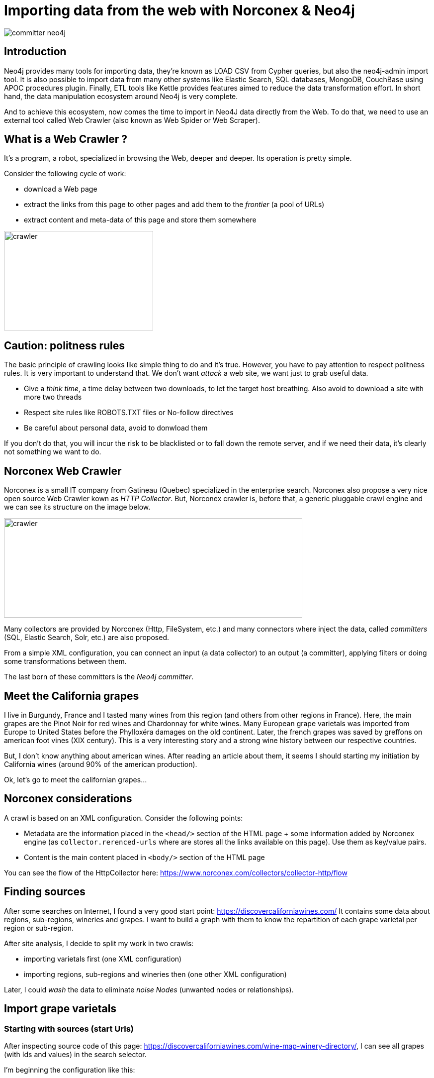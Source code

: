= Importing data from the web with Norconex & Neo4j


image::committer-neo4j.png[]

== Introduction

Neo4j provides many tools for importing data, they're known as LOAD CSV from Cypher queries, but also the neo4j-admin import tool. It is also possible to import data from many other systems like Elastic Search, SQL databases, MongoDB, CouchBase using APOC procedures plugin. Finally, ETL tools like Kettle provides features aimed to reduce the data transformation effort. In short hand, the data manipulation ecosystem around Neo4j is very complete. 

And to achieve this ecosystem, now comes the time to import in Neo4J data directly from the Web. To do that, we need to use an external tool called Web Crawler (also known as Web Spider or Web Scraper).

== What is a Web Crawler ?

It's a program, a robot, specialized in browsing the Web, deeper and deeper. Its operation is pretty simple.

Consider the following cycle of work:

* download a Web page
* extract the links from this page to other pages and add them to the _frontier_ (a pool of URLs)
* extract content and meta-data of this page and store them somewhere

image::crawler_principle.png[crawler,300,200]

== Caution: politness rules

The basic principle of crawling looks like simple thing to do and it's true. However, you have to pay attention to respect politness rules. It is very important to understand that. We don't want _attack_ a web site, we want just to grab useful data.

* Give a _think time_, a time delay between two downloads, to let the target host breathing. Also avoid to download a site with more two threads
* Respect site rules like ROBOTS.TXT files or No-follow directives
* Be careful about personal data, avoid to donwload them

If you don't do that, you will incur the risk to be blacklisted or to fall down the remote server, and if we need their data, it's clearly not something we want to do.

== Norconex Web Crawler

Norconex is a small IT company from Gatineau (Quebec) specialized in the enterprise search. Norconex also propose a very nice open source Web Crawler kown as _HTTP Collector_. But, Norconex crawler is, before that, a generic pluggable crawl engine and we can see its structure on the image below.  

image::crawler_norconex.png[crawler,600,200]

Many collectors are provided by Norconex (Http, FileSystem, etc.) and many connectors where inject the data, called _committers_ (SQL, Elastic Search, Solr, etc.) are also proposed. 

From a simple XML configuration, you can connect an input (a data collector) to an output (a committer), applying filters or doing some transformations between them.

The last born of these committers is the _Neo4j committer_.

== Meet the California grapes

I live in Burgundy, France and I tasted many wines from this region (and others from other regions in France). Here, the main grapes are the Pinot Noir for red wines and Chardonnay for white wines. Many European grape varietals was imported from Europe to United States before the Phylloxéra damages on the old continent. Later, the french grapes was saved by greffons on american foot vines (XIX century).
This is a very interesting story and a strong wine history between our respective countries.

But, I don't know anything about american wines. After reading an article about them, it seems I should starting my initiation by California wines (around 90% of the american production).

Ok, let's go to meet the californian grapes...

== Norconex considerations

A crawl is based on an XML configuration. 
Consider the following points:

* Metadata are the information placed in the `<head/>` section of the HTML page + some information added by Norconex engine (as `collector.rerenced-urls` where are stores all the links available on this page). Use them as key/value pairs.
* Content is the main content placed in `<body/>` section of the HTML page

You can see the flow of the HttpCollector here: link:ex-url.adoc[https://www.norconex.com/collectors/collector-http/flow]

== Finding sources

After some searches on Internet, I found a very good start point: link:ex-url.adoc[https://discovercaliforniawines.com/]
It contains some data about regions, sub-regions, wineries and grapes. I want to build a graph with them to know the repartition of each grape varietal per region or sub-region.

After site analysis, I decide to split my work in two crawls:

* importing varietals first (one XML configuration)
* importing regions, sub-regions and wineries then (one other XML configuration)

Later, I could _wash_ the data to eliminate _noise Nodes_ (unwanted nodes or relationships).

== Import grape varietals

=== Starting with sources (start Urls)

After inspecting source code of this page: link:ex-url.adoc[https://discovercaliforniawines.com/wine-map-winery-directory/], I can see all grapes (with Ids and values) in the search selector.

I'm beginning the configuration like this:

```
...
<startURLs stayOnDomain="true" stayOnPort="true" stayOnProtocol="true">  
      <url>https://discovercaliforniawines.com/wine-map-winery-directory/</url>                         
</startURLs>
...
```

=== Making one document to many

Norconex is able to split one page two many, based on CSS selector. Furthermore, I can split each option on this `<select/>` tag:

```
...
 <importer>
        <preParseHandlers>          
          <splitter class="com.norconex.importer.handler.splitter.impl.DOMSplitter"
            selector="#varietal_select option"
            parser="html"/>
...
```

The _importer_ phase is reached when the document (the Web page) pass filters, then document treatment process begins. Here, the `DOMSplitter` component makes one document (imported as new document) for each tag mathcing the CSS selector `#varietal_select option`.

=== Adding _value_ and _id_ 

Each new document  content built by the `DOMSplitter` looks like:

```
<option class="text-dark" id="1554">Cabernet Sauvignon<option>
```

It will be very interesting to extract _value_ (text) and _id_ to put them in the metadata. As we will see later, the varietal could be linked to wineries with this identifier.

Norconex provides a component to extract data from CSS Selector, the `DOMTagger`:

```
...
        
          <tagger class="com.norconex.importer.handler.tagger.impl.DOMTagger">
              <dom selector="option"  toField="varietal_id"   extract="attr(value)"/>
              <dom selector="option"  toField="varietal"   extract="ownText"/>             
          </tagger>
...
```

=== Stamping these pages with Varietal type

To provides more qualified information  when the document will be stored to Neo4j (see later _additionnal labels_), we're going to add a constant on each page imported from the document splitter.

Norconex provides a `ConstantTagger` to add a explicit value to a matadata fieldn here the field is _TYPE_:

```
...        
          <tagger class="com.norconex.importer.handler.tagger.impl.ConstantTagger"
              onConflict="replace" >      
            <restrictTo caseSensitive="false" field="document.embedded.reference">
               #varietal_select.*
            </restrictTo>
            <constant name="TYPE">VARIETAL</constant>
          </tagger>
           
      <preParseHandlers>
   <importer>
...
```

The `restrictTo` element allows to specify a regular expression to filter the documents tagged.




== Import regions, sub-regions and wineries






